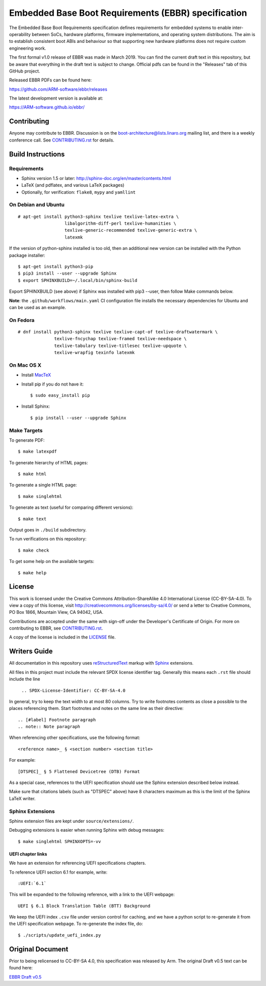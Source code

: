 ####################################################
Embedded Base Boot Requirements (EBBR) specification
####################################################

.. image:: https://github.com/ARM-software/ebbr/actions/workflows/main.yaml/badge.svg?branch=main
    :target: https://github.com/ARM-software/ebbr


The Embedded Base Boot Requirements specification defines requirements
for embedded systems to enable inter-operability between SoCs, hardware
platforms, firmware implementations, and operating system distributions.
The aim is to establish consistent boot ABIs and behaviour so that
supporting new hardware platforms does not require custom engineering work.

The first formal v1.0 release of EBBR was made in March 2019.
You can find the current draft text in this repository,
but be aware that everything in the draft text is subject to change.
Official pdfs can be found in the "Releases" tab of this GitHub project.

Released EBBR PDFs can be found here:

https://github.com/ARM-software/ebbr/releases

The latest development version is available at:

https://ARM-software.github.io/ebbr/

Contributing
============

Anyone may contribute to EBBR. Discussion is on the
boot-architecture@lists.linaro.org mailing list,
and there is a weekly conference call.
See CONTRIBUTING.rst_ for details.

Build Instructions
==================

Requirements
------------

* Sphinx version 1.5 or later: http://sphinx-doc.org/en/master/contents.html
* LaTeX (and pdflatex, and various LaTeX packages)
* Optionally, for verification: ``flake8``, ``mypy`` and ``yamllint``

On Debian and Ubuntu
--------------------
::

  # apt-get install python3-sphinx texlive texlive-latex-extra \
                    libalgorithm-diff-perl texlive-humanities \
                    texlive-generic-recommended texlive-generic-extra \
                    latexmk

If the version of python-sphinx installed is too old, then an additional
new version can be installed with the Python package installer::

  $ apt-get install python3-pip
  $ pip3 install --user --upgrade Sphinx
  $ export SPHINXBUILD=~/.local/bin/sphinx-build

Export SPHINXBUILD (see above) if Sphinx was installed with pip3 --user,
then follow Make commands below.

**Note**: the ``.github/workflows/main.yaml`` CI configuration file installs the
necessary dependencies for Ubuntu and can be used as an example.

On Fedora
---------

::

  # dnf install python3-sphinx texlive texlive-capt-of texlive-draftwatermark \
                texlive-fncychap texlive-framed texlive-needspace \
                texlive-tabulary texlive-titlesec texlive-upquote \
                texlive-wrapfig texinfo latexmk

On Mac OS X
-----------

* Install MacTeX_
* Install pip if you do not have it::

  $ sudo easy_install pip

* Install Sphinx::

  $ pip install --user --upgrade Sphinx

.. _MacTeX: http://tug.org/mactex

Make Targets
------------

To generate PDF::

  $ make latexpdf

To generate hierarchy of HTML pages::

  $ make html

To generate a single HTML page::

  $ make singlehtml

To generate as text (useful for comparing different versions)::

  $ make text

Output goes in ``./build`` subdirectory.

To run verifications on this repository::

  $ make check

To get some help on the available targets::

  $ make help

License
=======

This work is licensed under the Creative Commons Attribution-ShareAlike 4.0
International License (CC-BY-SA-4.0). To view a copy of this license, visit
http://creativecommons.org/licenses/by-sa/4.0/ or send a letter to
Creative Commons, PO Box 1866, Mountain View, CA 94042, USA.

Contributions are accepted under the same with sign-off under the Developer's
Certificate of Origin. For more on contributing to EBBR, see CONTRIBUTING.rst_.

A copy of the license is included in the LICENSE_ file.

.. image:: https://i.creativecommons.org/l/by-sa/4.0/88x31.png
   :target: http://creativecommons.org/licenses/by-sa/4.0/
   :alt: Creative Commons License

.. _CONTRIBUTING.rst: ./CONTRIBUTING.rst
.. _LICENSE: ./LICENSE

Writers Guide
=============

All documentation in this repository uses reStructuredText_ markup
with Sphinx_ extensions.

All files in this project must include the relevant SPDX license identifier
tag. Generally this means each ``.rst`` file should include the line

    ``.. SPDX-License-Identifier: CC-BY-SA-4.0``

.. _reStructuredText: http://docutils.sourceforge.net/docs/user/rst/quickref.html
.. _Sphinx: http://www.sphinx-doc.org/en/master/usage/restructuredtext/basics.html

In general, try to keep the text width to at most 80 columns.
Try to write footnotes contents as close a possible to the places referencing
them.
Start footnotes and notes on the same line as their directive::

  .. [#label] Footnote paragraph
  .. note:: Note paragraph

When referencing other specifications, use the following format::

  <reference name>_ § <section number> <section title>

For example::

  [DTSPEC]_ § 5 Flattened Devicetree (DTB) Format

As a special case, references to the UEFI specification should use the Sphinx
extension described below instead.

Make sure that citations labels (such as "DTSPEC" above) have 8 characters
maximum as this is the limit of the Sphinx LaTeX writer.

Sphinx Extensions
-----------------

Sphinx extension files are kept under ``source/extensions/``.

Debugging extensions is easier when running Sphinx with debug messages::

  $ make singlehtml SPHINXOPTS=-vv

UEFI chapter links
^^^^^^^^^^^^^^^^^^

We have an extension for referencing UEFI specifications chapters.

To reference UEFI section 6.1 for example, write::

 :UEFI:`6.1`

This will be expanded to the following reference, with a link to the UEFI
webpage::

 UEFI § 6.1 Block Translation Table (BTT) Background

We keep the UEFI index ``.csv`` file under version control for caching, and we
have a python script to re-generate it from the UEFI specification webpage.
To re-generate the index file, do::

  $ ./scripts/update_uefi_index.py

Original Document
=================
Prior to being relicensed to CC-BY-SA 4.0, this specification was
released by Arm. The original Draft v0.5 text can be found here:

`EBBR Draft v0.5 <https://developer.arm.com/products/architecture/system-architecture/embedded-system-architecture>`_

.. SPDX-License-Identifier: CC-BY-SA-4.0

